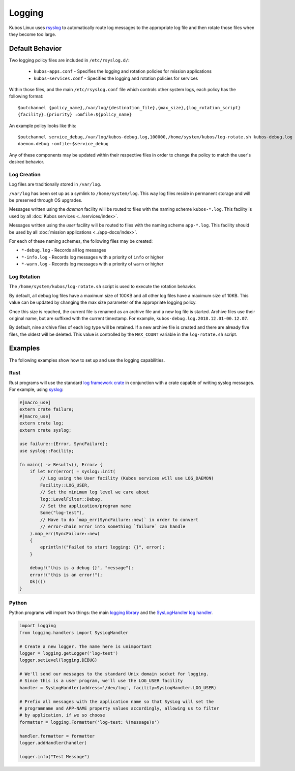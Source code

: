 Logging
=======

Kubos Linux uses `rsyslog <https://www.rsyslog.com/>`__ to automatically route log messages to the
appropriate log file and then rotate those files when they become too large.

Default Behavior
----------------

Two logging policy files are included in ``/etc/rsyslog.d/``:

    - ``kubos-apps.conf`` - Specifies the logging and rotation policies for mission applications
    - ``kubos-services.conf`` - Specifies the logging and rotation policies for services

Within those files, and the main ``/etc/rsyslog.conf`` file which controls other system logs, each
policy has the following format::

    $outchannel {policy_name},/var/log/{destination_file},{max_size},{log_rotation_script}
    {facility}.{priority} :omfile:${policy_name}
    
An example policy looks like this::

    $outchannel service_debug,/var/log/kubos-debug.log,100000,/home/system/kubos/log-rotate.sh kubos-debug.log
    daemon.debug :omfile:$service_debug
    
Any of these components may be updated within their respective files in order to change the policy
to match the user's desired behavior.

Log Creation
~~~~~~~~~~~~

Log files are traditionally stored in ``/var/log``.

``/var/log`` has been set up as a symlink to ``/home/system/log``.
This way log files reside in permanent storage and will be preserved through OS upgrades.

Messages written using the `daemon` facility will be routed to files with the naming scheme
``kubos-*.log``.
This facility is used by all :doc:`Kubos services <../services/index>`.

Messages written using the `user` facility will be routed to files with the naming scheme
``app-*.log``.
This facility should be used by all :doc:`mission applications <../app-docs/index>`.

For each of these naming schemes, the following files may be created:

- ``*-debug.log`` - Records all log messages
- ``*-info.log`` - Records log messages with a priority of ``info`` or higher
- ``*-warn.log`` - Records log messages with a priority of ``warn`` or higher

.. _log-rotation:

Log Rotation
~~~~~~~~~~~~

The ``/home/system/kubos/log-rotate.sh`` script is used to execute the rotation behavior.

By default, all debug log files have a maximum size of 100KB and all other log files have a maximum
size of 10KB.
This value can be updated by changing the max size parameter of the appropriate logging policy.

Once this size is reached, the current file is renamed as an archive file and a new log file is
started. Archive files use their original name, but are suffixed with the current timestamp.
For example, ``kubos-debug.log.2018.12.01-00.12.07``.

By default, nine archive files of each log type will be retained.
If a new archive file is created and there are already five files, the oldest will be deleted.
This value is controlled by the ``MAX_COUNT`` variable in the ``log-rotate.sh`` script.

Examples
--------

The following examples show how to set up and use the logging capabilities.

Rust
~~~~

Rust programs will use the standard `log framework crate <https://docs.rs/log/0.4.6/log/>`__ in
conjunction with a crate capable of writing syslog messages.
For example, using `syslog <https://docs.rs/syslog/4.0.1/syslog/>`__:

.. code-block:: rust

    #[macro_use]
    extern crate failure;
    #[macro_use]
    extern crate log;
    extern crate syslog;
    
    use failure::{Error, SyncFailure};
    use syslog::Facility;
    
    fn main() -> Result<(), Error> {
        if let Err(error) = syslog::init(
            // Log using the User facility (Kubos services will use LOG_DAEMON)
            Facility::LOG_USER,
            // Set the minimum log level we care about
            log::LevelFilter::Debug,
            // Set the application/program name
            Some("log-test"),
            // Have to do `map_err(SyncFailure::new)` in order to convert
            // error-chain Error into something `failure` can handle
        ).map_err(SyncFailure::new)
        {
            eprintln!("Failed to start logging: {}", error);
        }
    
        debug!("this is a debug {}", "message");
        error!("this is an error!");
        Ok(())
    }


Python
~~~~~~

Python programs will import two things: the main `logging library <https://docs.python.org/2/library/logging.html>`__
and the `SysLogHandler log handler <https://docs.python.org/2/library/logging.handlers.html#sysloghandler>`__.

.. code-block:: python

    import logging
    from logging.handlers import SysLogHandler
    
    # Create a new logger. The name here is unimportant
    logger = logging.getLogger('log-test')
    logger.setLevel(logging.DEBUG)
    
    # We'll send our messages to the standard Unix domain socket for logging.
    # Since this is a user program, we'll use the LOG_USER facility
    handler = SysLogHandler(address='/dev/log', facility=SysLogHandler.LOG_USER)
    
    # Prefix all messages with the application name so that SysLog will set the
    # programname and APP-NAME property values accordingly, allowing us to filter
    # by application, if we so choose
    formatter = logging.Formatter('log-test: %(message)s')
    
    handler.formatter = formatter
    logger.addHandler(handler)
    
    logger.info("Test Message")
